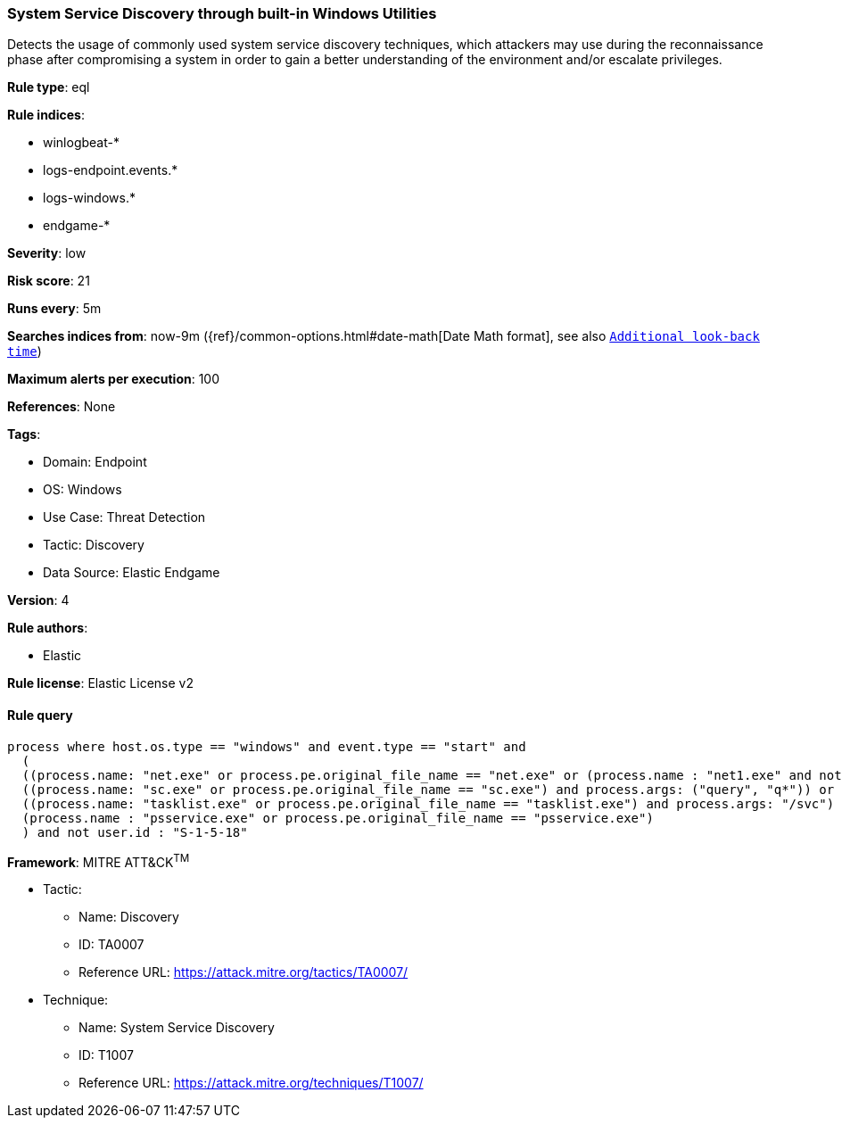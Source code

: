 [[system-service-discovery-through-built-in-windows-utilities]]
=== System Service Discovery through built-in Windows Utilities

Detects the usage of commonly used system service discovery techniques, which attackers may use during the reconnaissance phase after compromising a system in order to gain a better understanding of the environment and/or escalate privileges.

*Rule type*: eql

*Rule indices*: 

* winlogbeat-*
* logs-endpoint.events.*
* logs-windows.*
* endgame-*

*Severity*: low

*Risk score*: 21

*Runs every*: 5m

*Searches indices from*: now-9m ({ref}/common-options.html#date-math[Date Math format], see also <<rule-schedule, `Additional look-back time`>>)

*Maximum alerts per execution*: 100

*References*: None

*Tags*: 

* Domain: Endpoint
* OS: Windows
* Use Case: Threat Detection
* Tactic: Discovery
* Data Source: Elastic Endgame

*Version*: 4

*Rule authors*: 

* Elastic

*Rule license*: Elastic License v2


==== Rule query


[source, js]
----------------------------------
process where host.os.type == "windows" and event.type == "start" and
  (
  ((process.name: "net.exe" or process.pe.original_file_name == "net.exe" or (process.name : "net1.exe" and not process.parent.name : "net.exe")) and process.args : ("start", "use") and process.args_count == 2) or
  ((process.name: "sc.exe" or process.pe.original_file_name == "sc.exe") and process.args: ("query", "q*")) or
  ((process.name: "tasklist.exe" or process.pe.original_file_name == "tasklist.exe") and process.args: "/svc") or
  (process.name : "psservice.exe" or process.pe.original_file_name == "psservice.exe")
  ) and not user.id : "S-1-5-18"

----------------------------------

*Framework*: MITRE ATT&CK^TM^

* Tactic:
** Name: Discovery
** ID: TA0007
** Reference URL: https://attack.mitre.org/tactics/TA0007/
* Technique:
** Name: System Service Discovery
** ID: T1007
** Reference URL: https://attack.mitre.org/techniques/T1007/
